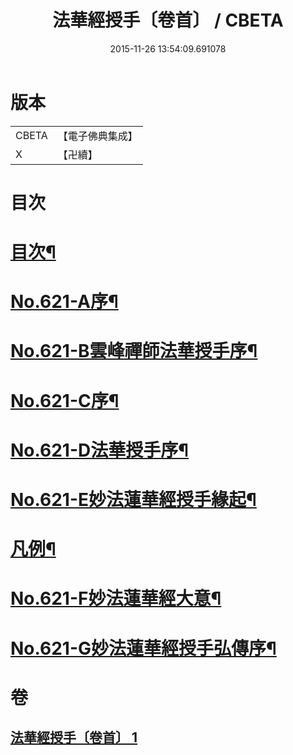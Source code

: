 #+TITLE: 法華經授手〔卷首〕 / CBETA
#+DATE: 2015-11-26 13:54:09.691078
* 版本
 |     CBETA|【電子佛典集成】|
 |         X|【卍續】    |

* 目次
* [[file:KR6d0087_001.txt::001-0563c2][目次¶]]
* [[file:KR6d0087_001.txt::0564a19][No.621-A序¶]]
* [[file:KR6d0087_001.txt::0564c5][No.621-B雲峰禪師法華授手序¶]]
* [[file:KR6d0087_001.txt::0565b1][No.621-C序¶]]
* [[file:KR6d0087_001.txt::0566a1][No.621-D法華授手序¶]]
* [[file:KR6d0087_001.txt::0566b8][No.621-E妙法蓮華經授手緣起¶]]
* [[file:KR6d0087_001.txt::0567a18][凡例¶]]
* [[file:KR6d0087_001.txt::0567c11][No.621-F妙法蓮華經大意¶]]
* [[file:KR6d0087_001.txt::0572c12][No.621-G妙法蓮華經授手弘傳序¶]]
* 卷
** [[file:KR6d0087_001.txt][法華經授手〔卷首〕 1]]
